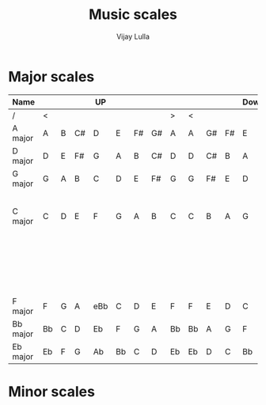 #+TITLE: Music scales
#+AUTHOR: Vijay Lulla
#+EMAIL: vijaylulla@gmail.com

* Major scales
|----------+----+---+----+-----+----+----+----+----+----+----+----+------+----+----+---+----+--------+-------+--------------------------------------------|
| Name     |    |   |    | UP  |    |    |    |    |    |    |    | Down |    |    |   |    | Sharps | Flats | Notes                                      |
|----------+----+---+----+-----+----+----+----+----+----+----+----+------+----+----+---+----+--------+-------+--------------------------------------------|
| /        | <  |   |    |     |    |    |    | >  | <  |    |    |      |    |    |   | >  |      < |     < | <                                           |
| A major  | A  | B | C# | D   | E  | F# | G# | A  | A  | G# | F# | E    | D  | C# | B | A  |      3 |       |                                            |
| D major  | D  | E | F# | G   | A  | B  | C# | D  | D  | C# | B  | A    | G  | F# | E | D  |      2 |       |                                            |
| G major  | G  | A | B  | C   | D  | E  | F# | G  | G  | F# | E  | D    | C  | B  | A | G  |      1 |       |                                            |
| C major  | C  | D | E  | F   | G  | A  | B  | C  | C  | B  | A  | G    | F  | E  | D | C  |        |       | According to Heifetz a musician should     |
|          |    |   |    |     |    |    |    |    |    |    |    |      |    |    |   |    |        |       | be able to play this at a moment's notice! |
| F major  | F  | G | A  | eBb | C  | D  | E  | F  | F  | E  | D  | C    | Bb | A  | G | F  |        |     1 |                                            |
| Bb major | Bb | C | D  | Eb  | F  | G  | A  | Bb | Bb | A  | G  | F    | Eb | D  | C | Bb |        |     2 |                                            |
| Eb major | Eb | F | G  | Ab  | Bb | C  | D  | Eb | Eb | D  | C  | Bb   | Ab | G  | F | Eb |        |     3 |                                            |
|----------+----+---+----+-----+----+----+----+----+----+----+----+------+----+----+---+----+--------+-------+--------------------------------------------|


* Minor scales
